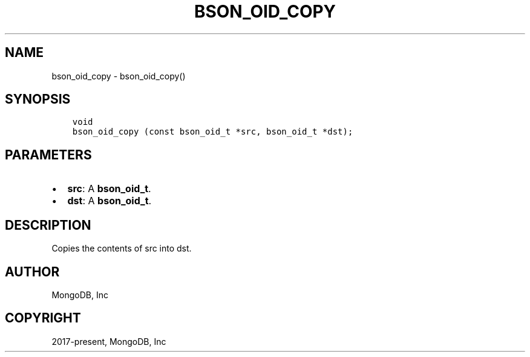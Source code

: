 .\" Man page generated from reStructuredText.
.
.TH "BSON_OID_COPY" "3" "Nov 03, 2021" "1.19.2" "libbson"
.SH NAME
bson_oid_copy \- bson_oid_copy()
.
.nr rst2man-indent-level 0
.
.de1 rstReportMargin
\\$1 \\n[an-margin]
level \\n[rst2man-indent-level]
level margin: \\n[rst2man-indent\\n[rst2man-indent-level]]
-
\\n[rst2man-indent0]
\\n[rst2man-indent1]
\\n[rst2man-indent2]
..
.de1 INDENT
.\" .rstReportMargin pre:
. RS \\$1
. nr rst2man-indent\\n[rst2man-indent-level] \\n[an-margin]
. nr rst2man-indent-level +1
.\" .rstReportMargin post:
..
.de UNINDENT
. RE
.\" indent \\n[an-margin]
.\" old: \\n[rst2man-indent\\n[rst2man-indent-level]]
.nr rst2man-indent-level -1
.\" new: \\n[rst2man-indent\\n[rst2man-indent-level]]
.in \\n[rst2man-indent\\n[rst2man-indent-level]]u
..
.SH SYNOPSIS
.INDENT 0.0
.INDENT 3.5
.sp
.nf
.ft C
void
bson_oid_copy (const bson_oid_t *src, bson_oid_t *dst);
.ft P
.fi
.UNINDENT
.UNINDENT
.SH PARAMETERS
.INDENT 0.0
.IP \(bu 2
\fBsrc\fP: A \fBbson_oid_t\fP\&.
.IP \(bu 2
\fBdst\fP: A \fBbson_oid_t\fP\&.
.UNINDENT
.SH DESCRIPTION
.sp
Copies the contents of src into dst.
.SH AUTHOR
MongoDB, Inc
.SH COPYRIGHT
2017-present, MongoDB, Inc
.\" Generated by docutils manpage writer.
.
